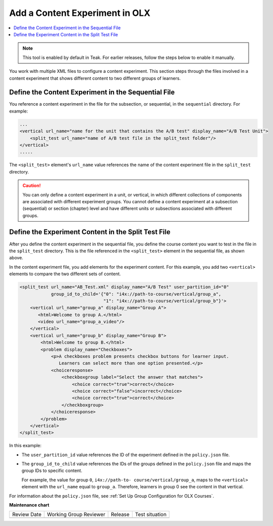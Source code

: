 .. This section is shared in course authors and OLX guides.

.. _Add a Content Experiment in OLX:

Add a Content Experiment in OLX
################################

.. tags:: educator, how-to

.. contents::
  :local:
  :depth: 2

.. note::

    This tool is enabled by default in Teak. For earlier releases, follow the steps below to enable it manually.
You work with multiple XML files to configure a content experiment. This
section steps through the files involved in a content experiment that shows
different content to two different groups of learners.

Define the Content Experiment in the Sequential File
*****************************************************

You reference a content experiment in the file for the subsection, or
sequential, in the ``sequential`` directory. For example:

.. code-block:: xml

    ...
    <vertical url_name="name for the unit that contains the A/B test" display_name="A/B Test Unit">
        <split_test url_name="name of A/B test file in the split_test folder"/>
    </vertical>
    .....

The ``<split_test>`` element's ``url_name`` value references the name of the
content experiment file in the ``split_test`` directory.

.. caution::
  You can only define a content experiment in a unit, or vertical, in which different collections of components are associated with different experiment groups.  You cannot define a content experiment at a subsection (sequential) or section (chapter) level and have different units or subsections associated with different groups.


Define the Experiment Content in the Split Test File
******************************************************

After you define the content experiment in the sequential file, you define the
course content you want to test in the file in the ``split_test`` directory.
This is the file referenced in the ``<split_test>`` element in the sequential
file, as shown above.

In the content experiment file, you add elements for the experiment content.
For this example, you add two ``<vertical>`` elements to compare the two
different sets of content.

.. code-block:: xml

    <split_test url_name="AB_Test.xml" display_name="A/B Test" user_partition_id="0"
                group_id_to_child='{"0": "i4x://path-to-course/vertical/group_a",
                                    "1": "i4x://path-to-course/vertical/group_b"}'>
        <vertical url_name="group_a" display_name="Group A">
           <html>Welcome to group A.</html>
           <video url_name="group_a_video"/>
        </vertical>
        <vertical url_name="group_b" display_name="Group B">
            <html>Welcome to group B.</html>
            <problem display_name="Checkboxes">
                <p>A checkboxes problem presents checkbox buttons for learner input.
                   Learners can select more than one option presented.</p>
                <choiceresponse>
                    <checkboxgroup label="Select the answer that matches">
                        <choice correct="true">correct</choice>
                        <choice correct="false">incorrect</choice>
                        <choice correct="true">correct</choice>
                    </checkboxgroup>
                </choiceresponse>
            </problem>
        </vertical>
    </split_test>


In this example:

* The ``user_partition_id`` value references the ID of the experiment defined
  in the ``policy.json`` file.

* The ``group_id_to_child`` value references the IDs of the groups defined in
  the ``policy.json`` file and maps the group IDs to specific content.

  For example,  the value for group ``0``, ``i4x://path-to-
  course/vertical/group_a``, maps to the ``<vertical>`` element with the
  ``url_name`` equal to ``group_a``.  Therefore, learners in group 0 see the
  content in that vertical.

For information about the ``policy.json`` file, see :ref:`Set Up Group Configuration for OLX Courses`.

.. seealso::
 
 :ref:`About Content Experiments` (concept)

 :ref:`About Group Configurations` (concept)

 :ref:`Set Up Group Configuration for OLX Courses` (how-to)

 :ref:`Guidelines for Modifying Group Configurations` (reference)

 :ref:`Manage Content Experiments` (how-to)

 :ref:`Set Up Group Configuration for OLX Courses` (how-to)

 :ref:`Test Content Experiments` (how-to)

 :ref:`Experiment Group Configurations` (reference)


**Maintenance chart**

+--------------+-------------------------------+----------------+--------------------------------+
| Review Date  | Working Group Reviewer        |   Release      |Test situation                  |
+--------------+-------------------------------+----------------+--------------------------------+
|              |                               |                |                                |
+--------------+-------------------------------+----------------+--------------------------------+
